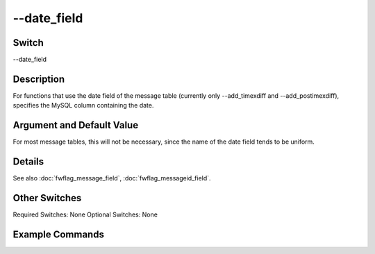 .. _fwflag_date_field:
============
--date_field
============
Switch
======

--date_field

Description
===========

For functions that use the date field of the message table (currently only --add_timexdiff and --add_postimexdiff), specifies the MySQL column containing the date.

Argument and Default Value
==========================

For most message tables, this will not be necessary, since the name of the date field tends to be uniform.

Details
=======

See also :doc:`fwflag_message_field`, :doc:`fwflag_messageid_field`. 

Other Switches
==============

Required Switches:
None
Optional Switches:
None

Example Commands
================

.. code-block:: bash


